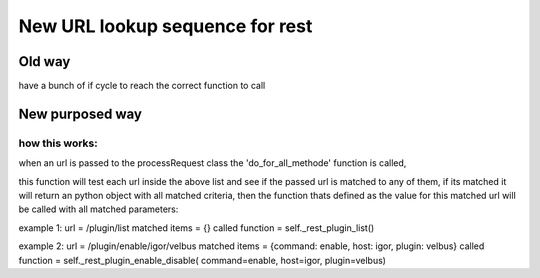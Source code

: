 *********************************
New URL lookup sequence for rest
*********************************

Old way
========
have a bunch of if cycle to reach the correct function to call

New purposed way
=================

.. code-block::caption="example",wrap="0"
    urls = {
            '^//$':                                                                                   'rest_status',
            '^/plugin/list$':                                                                        '_rest_plugin_list',
            '^/plugin/detail/(?P<host>[a-z]+)/(?P<id>[a-z]+)$':                                      '_rest_plugin_detail',
            '^/plugin/dependency/(?P<host>[a-z]+)/(?P<id>[a-z]+)$':                                  '_rest_plugin_dependency',
            '^/plugin/udev-rule/(?P<host>[a-z]+)/(?P<id>[a-z]+)$':                                   '_rest_plugin_udev_rule',
            '^/plugin/(?P<command>enable|disable)/(?P<host>[a-z]+)/(?P<plugin>[a-z]+)$':             '_rest_plugin_enable_disable',
        }
    


how this works:
****************
when an url is passed to the processRequest class the 'do_for_all_methode' function is called,

this function will test each url inside the above list and see if the passed url is matched to any of them, if its matched it will return an python object with all matched criteria, then the function thats defined as the value for this matched url will be called with all matched parameters:

example 1:
url = /plugin/list
matched items = {}
called function = self._rest_plugin_list()

example 2:
url = /plugin/enable/igor/velbus
matched items = {command: enable, host: igor, plugin: velbus}
called function = self._rest_plugin_enable_disable( command=enable, host=igor, plugin=velbus)